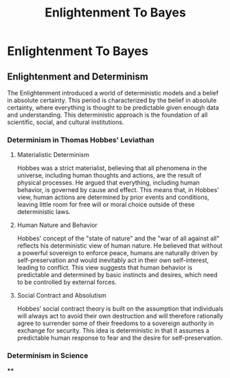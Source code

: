 #+title: Enlightenment To Bayes
#+startup: inlineimages
#+category: History

* Enlightenment To Bayes
** Enlightenment and Determinism
The Enlightenment introduced a world of deterministic models and a belief in absolute certainty. This period is characterized by the belief in absolute certainty, where everything is thought to be predictable given enough data and understanding. This deterministic approach is the foundation of all scientific, social, and cultural institutions.
*** Determinism in Thomas Hobbes' Leviathan
**** Materialistic Determinism
Hobbes was a strict materialist, believing that all phenomena in the universe, including human thoughts and actions, are the result of physical processes. He argued that everything, including human behavior, is governed by cause and effect. This means that, in Hobbes' view, human actions are determined by prior events and conditions, leaving little room for free will or moral choice outside of these deterministic laws.
**** Human Nature and Behavior
Hobbes' concept of the "state of nature" and the "war of all against all" reflects his deterministic view of human nature. He believed that without a powerful sovereign to enforce peace, humans are naturally driven by self-preservation and would inevitably act in their own self-interest, leading to conflict. This view suggests that human behavior is predictable and determined by basic instincts and desires, which need to be controlled by external forces.
**** Social Contract and Absolutism
Hobbes’ social contract theory is built on the assumption that individuals will always act to avoid their own destruction and will therefore rationally agree to surrender some of their freedoms to a sovereign authority in exchange for security. This idea is deterministic in that it assumes a predictable human response to fear and the desire for self-preservation.
*** Determinism in Science
****
